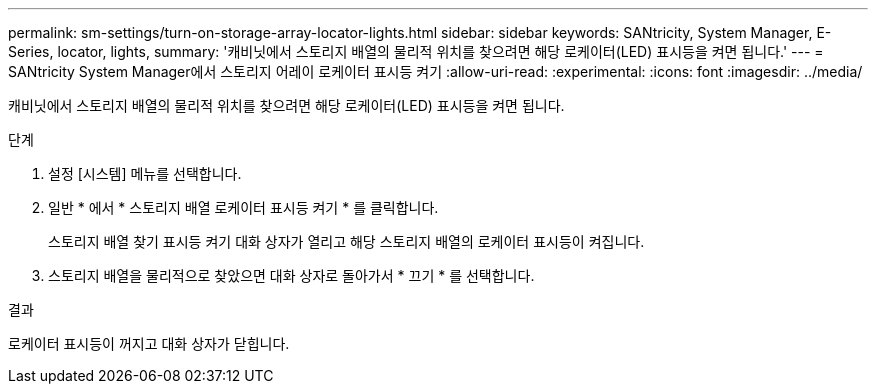 ---
permalink: sm-settings/turn-on-storage-array-locator-lights.html 
sidebar: sidebar 
keywords: SANtricity, System Manager, E-Series, locator, lights, 
summary: '캐비닛에서 스토리지 배열의 물리적 위치를 찾으려면 해당 로케이터(LED) 표시등을 켜면 됩니다.' 
---
= SANtricity System Manager에서 스토리지 어레이 로케이터 표시등 켜기
:allow-uri-read: 
:experimental: 
:icons: font
:imagesdir: ../media/


[role="lead"]
캐비닛에서 스토리지 배열의 물리적 위치를 찾으려면 해당 로케이터(LED) 표시등을 켜면 됩니다.

.단계
. 설정 [시스템] 메뉴를 선택합니다.
. 일반 * 에서 * 스토리지 배열 로케이터 표시등 켜기 * 를 클릭합니다.
+
스토리지 배열 찾기 표시등 켜기 대화 상자가 열리고 해당 스토리지 배열의 로케이터 표시등이 켜집니다.

. 스토리지 배열을 물리적으로 찾았으면 대화 상자로 돌아가서 * 끄기 * 를 선택합니다.


.결과
로케이터 표시등이 꺼지고 대화 상자가 닫힙니다.
